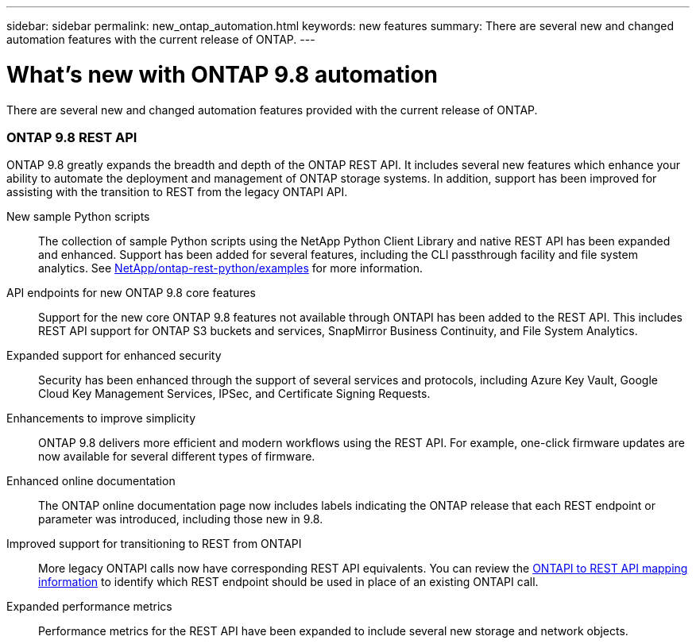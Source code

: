 ---
sidebar: sidebar
permalink: new_ontap_automation.html
keywords: new features
summary: There are several new and changed automation features with the current release of ONTAP.
---

= What's new with ONTAP 9.8 automation
:hardbreaks:
:nofooter:
:icons: font
:linkattrs:
:imagesdir: ./media/

[.lead]
There are several new and changed automation features provided with the current release of ONTAP.

=== ONTAP 9.8 REST API

ONTAP 9.8 greatly expands the breadth and depth of the ONTAP REST API. It includes several new features which enhance your ability to automate the deployment and management of ONTAP storage systems. In addition, support has been improved for assisting with the transition to REST from the legacy ONTAPI API.

New sample Python scripts::
The collection of sample Python scripts using the NetApp Python Client Library and native REST API has been expanded and enhanced. Support has been added for several features, including the CLI passthrough facility and file system analytics. See link:https://github.com/NetApp/ontap-rest-python/blob/master/examples/[NetApp/ontap-rest-python/examples^] for more information.

API endpoints for new ONTAP 9.8 core features::
Support for the new core ONTAP 9.8 features not available through ONTAPI has been added to the REST API. This includes REST API support for ONTAP S3 buckets and services, SnapMirror Business Continuity, and File System Analytics.

Expanded support for enhanced security::
Security has been enhanced through the support of several services and protocols, including Azure Key Vault, Google Cloud Key Management Services, IPSec, and Certificate Signing Requests.

Enhancements to improve simplicity::
ONTAP 9.8 delivers more efficient and modern workflows using the REST API. For example, one-click firmware updates are now available for several different types of firmware.

Enhanced online documentation::
The ONTAP online documentation page now includes labels indicating the ONTAP release that each REST endpoint or parameter was introduced, including those new in 9.8.

Improved support for transitioning to REST from ONTAPI::
More legacy ONTAPI calls now have corresponding REST API equivalents. You can review the https://library.netapp.com/ecm/ecm_download_file/ECMLP2874886[ONTAPI to REST API mapping information^] to identify which REST endpoint should be used in place of an existing ONTAPI call.

Expanded performance metrics::
Performance metrics for the REST API have been expanded to include several new storage and network objects.
